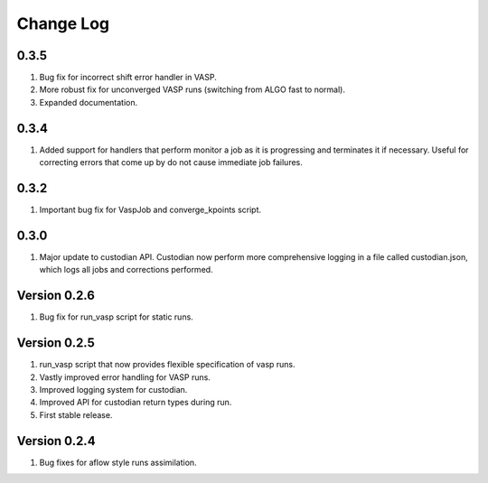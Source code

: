 Change Log
==========

0.3.5
-----
1. Bug fix for incorrect shift error handler in VASP.
2. More robust fix for unconverged VASP runs (switching from ALGO fast to
   normal).
3. Expanded documentation.

0.3.4
-----
1. Added support for handlers that perform monitor a job as it is progressing
   and terminates it if necessary. Useful for correcting errors that come up
   by do not cause immediate job failures.

0.3.2
-----
1. Important bug fix for VaspJob and converge_kpoints script.

0.3.0
-----

1. Major update to custodian API. Custodian now perform more comprehensive
   logging in a file called custodian.json, which logs all jobs and
   corrections performed.

Version 0.2.6
-------------
1. Bug fix for run_vasp script for static runs.

Version 0.2.5
-------------
1. run_vasp script that now provides flexible specification of vasp runs.
2. Vastly improved error handling for VASP runs.
3. Improved logging system for custodian.
4. Improved API for custodian return types during run.
5. First stable release.

Version 0.2.4
-------------

1. Bug fixes for aflow style runs assimilation.
